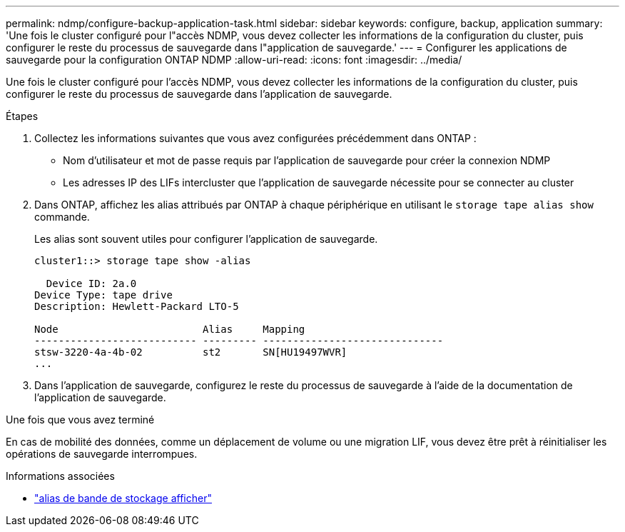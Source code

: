 ---
permalink: ndmp/configure-backup-application-task.html 
sidebar: sidebar 
keywords: configure, backup, application 
summary: 'Une fois le cluster configuré pour l"accès NDMP, vous devez collecter les informations de la configuration du cluster, puis configurer le reste du processus de sauvegarde dans l"application de sauvegarde.' 
---
= Configurer les applications de sauvegarde pour la configuration ONTAP NDMP
:allow-uri-read: 
:icons: font
:imagesdir: ../media/


[role="lead"]
Une fois le cluster configuré pour l'accès NDMP, vous devez collecter les informations de la configuration du cluster, puis configurer le reste du processus de sauvegarde dans l'application de sauvegarde.

.Étapes
. Collectez les informations suivantes que vous avez configurées précédemment dans ONTAP :
+
** Nom d'utilisateur et mot de passe requis par l'application de sauvegarde pour créer la connexion NDMP
** Les adresses IP des LIFs intercluster que l'application de sauvegarde nécessite pour se connecter au cluster


. Dans ONTAP, affichez les alias attribués par ONTAP à chaque périphérique en utilisant le `storage tape alias show` commande.
+
Les alias sont souvent utiles pour configurer l'application de sauvegarde.

+
[listing]
----
cluster1::> storage tape show -alias

  Device ID: 2a.0
Device Type: tape drive
Description: Hewlett-Packard LTO-5

Node                        Alias     Mapping
--------------------------- --------- ------------------------------
stsw-3220-4a-4b-02          st2       SN[HU19497WVR]
...
----
. Dans l'application de sauvegarde, configurez le reste du processus de sauvegarde à l'aide de la documentation de l'application de sauvegarde.


.Une fois que vous avez terminé
En cas de mobilité des données, comme un déplacement de volume ou une migration LIF, vous devez être prêt à réinitialiser les opérations de sauvegarde interrompues.

.Informations associées
* link:https://docs.netapp.com/us-en/ontap-cli/storage-tape-alias-show.html["alias de bande de stockage afficher"^]

